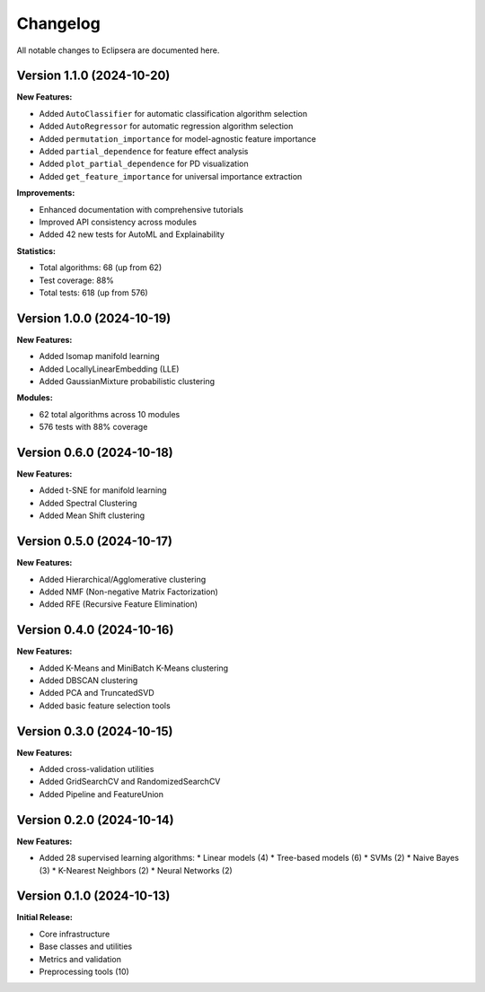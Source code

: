 Changelog
=========

All notable changes to Eclipsera are documented here.

Version 1.1.0 (2024-10-20)
--------------------------

**New Features:**

* Added ``AutoClassifier`` for automatic classification algorithm selection
* Added ``AutoRegressor`` for automatic regression algorithm selection  
* Added ``permutation_importance`` for model-agnostic feature importance
* Added ``partial_dependence`` for feature effect analysis
* Added ``plot_partial_dependence`` for PD visualization
* Added ``get_feature_importance`` for universal importance extraction

**Improvements:**

* Enhanced documentation with comprehensive tutorials
* Improved API consistency across modules
* Added 42 new tests for AutoML and Explainability

**Statistics:**

* Total algorithms: 68 (up from 62)
* Test coverage: 88%
* Total tests: 618 (up from 576)

Version 1.0.0 (2024-10-19)
--------------------------

**New Features:**

* Added Isomap manifold learning
* Added LocallyLinearEmbedding (LLE)
* Added GaussianMixture probabilistic clustering

**Modules:**

* 62 total algorithms across 10 modules
* 576 tests with 88% coverage

Version 0.6.0 (2024-10-18)
--------------------------

**New Features:**

* Added t-SNE for manifold learning
* Added Spectral Clustering
* Added Mean Shift clustering

Version 0.5.0 (2024-10-17)
--------------------------

**New Features:**

* Added Hierarchical/Agglomerative clustering
* Added NMF (Non-negative Matrix Factorization)
* Added RFE (Recursive Feature Elimination)

Version 0.4.0 (2024-10-16)
--------------------------

**New Features:**

* Added K-Means and MiniBatch K-Means clustering
* Added DBSCAN clustering
* Added PCA and TruncatedSVD
* Added basic feature selection tools

Version 0.3.0 (2024-10-15)
--------------------------

**New Features:**

* Added cross-validation utilities
* Added GridSearchCV and RandomizedSearchCV
* Added Pipeline and FeatureUnion

Version 0.2.0 (2024-10-14)
--------------------------

**New Features:**

* Added 28 supervised learning algorithms:
  * Linear models (4)
  * Tree-based models (6)
  * SVMs (2)
  * Naive Bayes (3)
  * K-Nearest Neighbors (2)
  * Neural Networks (2)

Version 0.1.0 (2024-10-13)
--------------------------

**Initial Release:**

* Core infrastructure
* Base classes and utilities
* Metrics and validation
* Preprocessing tools (10)
